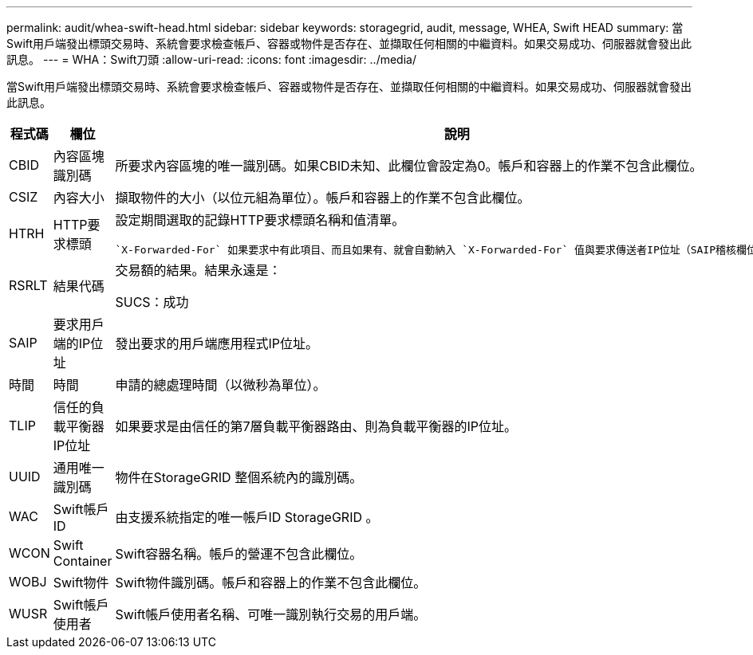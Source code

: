 ---
permalink: audit/whea-swift-head.html 
sidebar: sidebar 
keywords: storagegrid, audit, message, WHEA, Swift HEAD 
summary: 當Swift用戶端發出標頭交易時、系統會要求檢查帳戶、容器或物件是否存在、並擷取任何相關的中繼資料。如果交易成功、伺服器就會發出此訊息。 
---
= WHA：Swift刀頭
:allow-uri-read: 
:icons: font
:imagesdir: ../media/


[role="lead"]
當Swift用戶端發出標頭交易時、系統會要求檢查帳戶、容器或物件是否存在、並擷取任何相關的中繼資料。如果交易成功、伺服器就會發出此訊息。

[cols="1a,1a,4a"]
|===
| 程式碼 | 欄位 | 說明 


 a| 
CBID
 a| 
內容區塊識別碼
 a| 
所要求內容區塊的唯一識別碼。如果CBID未知、此欄位會設定為0。帳戶和容器上的作業不包含此欄位。



 a| 
CSIZ
 a| 
內容大小
 a| 
擷取物件的大小（以位元組為單位）。帳戶和容器上的作業不包含此欄位。



 a| 
HTRH
 a| 
HTTP要求標頭
 a| 
設定期間選取的記錄HTTP要求標頭名稱和值清單。

 `X-Forwarded-For` 如果要求中有此項目、而且如果有、就會自動納入 `X-Forwarded-For` 值與要求傳送者IP位址（SAIP稽核欄位）不同。



 a| 
RSRLT
 a| 
結果代碼
 a| 
交易額的結果。結果永遠是：

SUCS：成功



 a| 
SAIP
 a| 
要求用戶端的IP位址
 a| 
發出要求的用戶端應用程式IP位址。



 a| 
時間
 a| 
時間
 a| 
申請的總處理時間（以微秒為單位）。



 a| 
TLIP
 a| 
信任的負載平衡器IP位址
 a| 
如果要求是由信任的第7層負載平衡器路由、則為負載平衡器的IP位址。



 a| 
UUID
 a| 
通用唯一識別碼
 a| 
物件在StorageGRID 整個系統內的識別碼。



 a| 
WAC
 a| 
Swift帳戶ID
 a| 
由支援系統指定的唯一帳戶ID StorageGRID 。



 a| 
WCON
 a| 
Swift Container
 a| 
Swift容器名稱。帳戶的營運不包含此欄位。



 a| 
WOBJ
 a| 
Swift物件
 a| 
Swift物件識別碼。帳戶和容器上的作業不包含此欄位。



 a| 
WUSR
 a| 
Swift帳戶使用者
 a| 
Swift帳戶使用者名稱、可唯一識別執行交易的用戶端。

|===